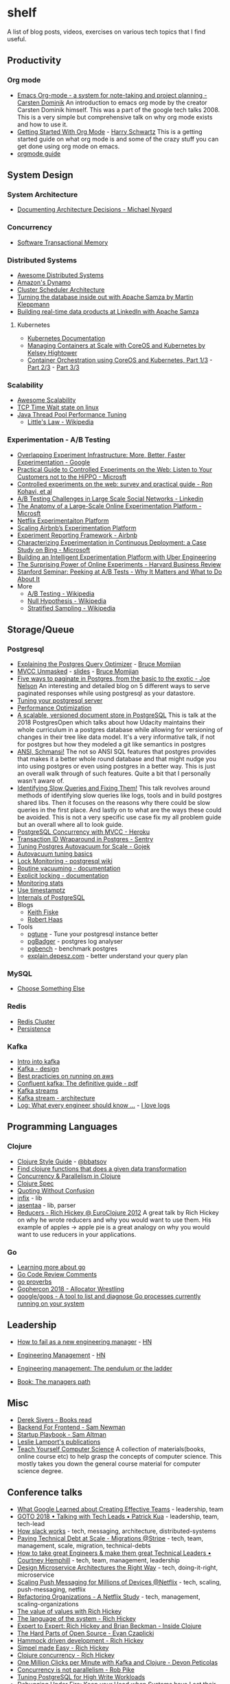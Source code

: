 * shelf
A list of blog posts, videos, exercises on various tech topics that I find useful.

** Productivity
*** Org mode
 * [[https://www.youtube.com/watch?v=oJTwQvgfgMM][Emacs Org-mode - a system for note-taking and project planning - Carsten Dominik]]
   An introduction to emacs org mode by the creator Carsten Dominik
   himself. This was a part of the google tech talks 2008. This is a
   very simple but comprehensive talk on why org mode exists and how to
   use it.
 * [[https://www.youtube.com/watch?v=SzA2YODtgK4][Getting Started With Org Mode]] - [[https://harryrschwartz.com/][Harry Schwartz]]
   This is a getting started guide on what org mode is and some of the
   crazy stuff you can get done using org mode on emacs.
 * [[https://orgmode.org/orgguide.pdf][orgmode guide]]

** System Design
*** System Architecture
 * [[http://thinkrelevance.com/blog/2011/11/15/documenting-architecture-decisions][Documenting Architecture Decisions - Michael Nygard]]

*** Concurrency
 * [[http://java.ociweb.com/mark/stm/article.html][Software Transactional Memory]]

*** Distributed Systems
 * [[https://github.com/theanalyst/awesome-distributed-systems][Awesome Distributed Systems]]
 * [[https://www.allthingsdistributed.com/2007/10/amazons_dynamo.html][Amazon's Dynamo]]
 * [[http://firmament.io/blog/scheduler-architectures.html][Cluster Scheduler Architecture]]
 * [[https://www.youtube.com/watch?v=fU9hR3kiOK0][Turning the database inside out with Apache Samza by Martin Kleppmann]]
 * [[https://www.youtube.com/watch?v=yO3SBU6vVKA][Building real-time data products at LinkedIn with Apache Samza]]
**** Kubernetes
 * [[https://kubernetes.io/docs/home/?path=users&persona=app-developer&level=foundational][Kubernetes Documentation]]
 * [[https://www.youtube.com/watch?v=pozC9rBvAIs][Managing Containers at Scale with CoreOS and Kubernetes by Kelsey Hightower]]
 * [[https://www.youtube.com/watch?v=tA8XNVPZM2w][Container Orchestration using CoreOS and Kubernetes, Part 1/3]] - [[https://www.youtube.com/watch?v=I9pF-Bv8AkI][Part 2/3]] - [[https://www.youtube.com/watch?v=UZbwDH-_a_M][Part 3/3]]

*** Scalability
 * [[https://github.com/binhnguyennus/awesome-scalability][Awesome Scalability]]
 * [[https://vincent.bernat.ch/en/blog/2014-tcp-time-wait-state-linux][TCP Time Wait state on linux]]
 * [[https://www.infoq.com/articles/Java-Thread-Pool-Performance-Tuning][Java Thread Pool Performance Tuning]]
   * [[https://en.wikipedia.org/wiki/Little's_law][Little's Law - Wikipedia]]

*** Experimentation - A/B Testing
 * [[https://static.googleusercontent.com/media/research.google.com/en/us/pubs/archive/36500.pdf][Overlapping Experiment Infrastructure: More, Better, Faster Experimentation - Google]]
 * [[https://ai.stanford.edu/~ronnyk/2007GuideControlledExperiments.pdf][Practical Guide to Controlled Experiments on the Web: Listen to Your Customers not to the HiPPO - Microsft]]
 * [[http://ai.stanford.edu/~ronnyk/2009controlledExperimentsOnTheWebSurvey.pdf][Controlled experiments on the web: survey and practical guide - Ron Kohavi, et al]]
 * [[https://content.linkedin.com/content/dam/engineering/site-assets/pdfs/ABTestingSocialNetwork_share.pdf][A/B Testing Challenges in Large Scale Social Networks - Linkedin]]
 * [[https://www.researchgate.net/publication/324889185_The_Anatomy_of_a_Large-Scale_Online_Experimentation_Platform][The Anatomy of a Large-Scale Online Experimentation Platform - Microsft]]
 * [[https://medium.com/netflix-techblog/its-all-a-bout-testing-the-netflix-experimentation-platform-4e1ca458c15][Netflix Experimentaiton Platform]]
 * [[https://medium.com/airbnb-engineering/https-medium-com-jonathan-parks-scaling-erf-23fd17c91166][Scaling Airbnb’s Experimentation Platform]]
 * [[https://medium.com/airbnb-engineering/experiment-reporting-framework-4e3fcd29e6c0][Experiment Reporting Framework - Airbnb]]
 * [[https://exp-platform.com/Documents/2017-05%20ICSE2017_CharacterizingExP.pdf][Characterizing Experimentation in Continuous Deployment: a Case Study on Bing - Microsoft]]
 * [[https://eng.uber.com/experimentation-platform/][Building an Intelligent Experimentation Platform with Uber Engineering]]
 * [[https://assets.ctfassets.net/zw48pl1isxmc/6bUM4v36PCuAcScwiCIcAC/d17ec7521608974479c3cf5b67f9232e/Optimizely_12.26_Yearly_Article_License.pdf][The Surprising Power of Online Experiments - Harvard Business Review]]
 * [[https://www.youtube.com/watch?v=AJX4W3MwKzU][Stanford Seminar: Peeking at A/B Tests - Why It Matters and What to Do About It]]
 * More
   * [[https://en.wikipedia.org/wiki/A/B_testing][A/B Testing - Wikipedia]]
   * [[https://en.wikipedia.org/wiki/Null_hypothesis][Null Hypothesis - Wikipedia]]
   * [[https://en.wikipedia.org/wiki/Stratified_sampling][Stratified Sampling - Wikipedia]]

** Storage/Queue
*** Postgresql
 * [[https://www.youtube.com/watch?v=svqQzYFBPIo][Explaining the Postgres Query Optimizer]] - [[https://momjian.us/][Bruce Momjian]]
 * [[https://www.youtube.com/watch?v=byl_CoucJE0][MVCC Unmasked]] - [[https://momjian.us/main/writings/pgsql/mvcc.pdf][slides]] - [[https://momjian.us/][Bruce Momjian]]
 * [[https://www.citusdata.com/blog/2016/03/30/five-ways-to-paginate/][Five ways to paginate in Postgres, from the basic to the exotic - Joe Nelson]]
   An interesting and detailed blog on 5 different ways to serve
   paginated responses while using postgresql as your datastore.
 * [[https://wiki.postgresql.org/wiki/Tuning_Your_PostgreSQL_Server][Tuning your postgresql server]]
 * [[https://wiki.postgresql.org/wiki/Performance_Optimization][Performance Optimization]]
 * [[https://www.youtube.com/watch?v=xAT6OZ9Xel4][A scalable, versioned document store in PostgreSQL]]
   This is talk at the 2018 PostgresOpen which talks about how Udacity
   maintains their whole curriculum in a postgres database while allowing
   for versioning of changes in their tree like data model. It's a very
   informative talk, if not for postgres but how they modeled a git like
   semantics in postgres
 * [[https://www.youtube.com/user/postgresopen][ANSI, Schmansi!]]
   The not so ANSI SQL features that postgres provides that makes it a better
   whole round database and that might nudge you into using postgres or even
   using postgres in a better way. This is just an overall walk through of
   such features. Quite a bit that I personally wasn't aware of.
 * [[https://www.youtube.com/watch?v=yhOkob2PQFQ][Identifying Slow Queries and Fixing Them!]]
   This talk revolves around methods of identifying slow queries like logs,
   tools and in build postgres shared libs. Then it focuses on the reasons
   why there could be slow queries in the first place. And lastly on to what
   are the ways these could be avoided. This is not a very specific use case
   fix my all problem guide but an overall where all to look guide.
 * [[https://devcenter.heroku.com/articles/postgresql-concurrency][PostgreSQL Concurrency with MVCC - Heroku]]
 * [[https://blog.sentry.io/2015/07/23/transaction-id-wraparound-in-postgres.html][Transaction ID Wraparound in Postgres - Sentry]]
 * [[https://blog.gojekengineering.com/postgres-autovacuum-tuning-394bb99fe2c0][Tuning Postgres Autovacuum for Scale - Gojek]]
 * [[https://blog.2ndquadrant.com/autovacuum-tuning-basics/][Autovacuum tuning basics]]
 * [[https://wiki.postgresql.org/wiki/Lock_Monitoring][Lock Monitoring - postgresql wiki]]
 * [[https://www.postgresql.org/docs/11/routine-vacuuming.html][Routine vacuuming - documentation]]
 * [[https://www.postgresql.org/docs/11/explicit-locking.html][Explicit locking - documentation]]
 * [[https://www.postgresql.org/docs/11/monitoring-stats.html][Monitoring stats]]
 * [[https://justatheory.com/2012/04/postgres-use-timestamptz/][Use timestamptz]]
 * [[http://www.interdb.jp/pg/index.html][Internals of PostgreSQL]]
 * Blogs
   * [[https://www.keithf4.com/tag/postgresql/][Keith Fiske]]
   * [[https://rhaas.blogspot.com/][Robert Haas]]
 * Tools
   * [[https://pgtune.leopard.in.ua/#/][pgtune]] - Tune your postgresql instance better
   * [[http://pgbadger.darold.net/][pgBadger]] - postgres log analyser
   * [[https://www.postgresql.org/docs/10/static/pgbench.html][pgbench]] - benchmark postgres
   * [[https://explain.depesz.com/][explain.depesz.com]] - better understand your query plan

*** MySQL
 * [[https://grimoire.ca/mysql/choose-something-else][Choose Something Else]]

*** Redis
 * [[https://redis.io/topics/cluster-tutorial][Redis Cluster]]
 * [[https://redis.io/topics/persistence][Persistence]]

*** Kafka
 * [[https://kafka.apache.org/intro][Intro into kafka]]
 * [[https://kafka.apache.org/documentation/#design][Kafka - design]]
 * [[https://aws.amazon.com/blogs/big-data/best-practices-for-running-apache-kafka-on-aws/][Best practicies on running on aws]]
 * [[https://www.confluent.io/wp-content/uploads/confluent-kafka-definitive-guide-complete.pdf][Confluent kafka: The definitive guide - pdf]]
 * [[https://docs.confluent.io/current/streams/concepts.html][Kafka streams]]
 * [[https://docs.confluent.io/current/streams/architecture.html][Kafka stream - architecture]]
 * [[https://engineering.linkedin.com/distributed-systems/log-what-every-software-engineer-should-know-about-real-time-datas-unifying][Log: What every engineer should know ...]] - [[https://www.youtube.com/watch?v=wKe7w_wOzSI][I love logs]]

** Programming Languages
*** Clojure
 * [[https://github.com/bbatsov/clojure-style-guide][Clojure Style Guide]] - [[https://github.com/bbatsov][@bbatsov]]
 * [[https://re-find.it/][Find clojure functions that does a given data transformation]]
 * [[http://clojure-doc.org/articles/language/concurrency_and_parallelism.html][Concurrency & Parallelism in Clojure]]
 * [[https://clojure.org/guides/spec][Clojure Spec]]
 * [[https://8thlight.com/blog/colin-jones/2012/05/22/quoting-without-confusion.html][Quoting Without Confusion]]
 * [[https://github.com/rm-hull/infix][infix]] - lib
 * [[https://github.com/rm-hull/jasentaa][jasentaa]] - lib, parser
 * [[https://vimeo.com/45561411][Reducers - Rich Hickey @ EuroClojure 2012]]
   A great talk by Rich Hickey on why he wrote reducers and why you would
   want to use them. His example of apples -> apple pie is a great analogy
   on why you would want to use reducers in your applications.

*** Go
 * [[https://github.com/golang/go/wiki#learning-more-about-go][Learning more about go]]
 * [[https://github.com/golang/go/wiki/CodeReviewComments][Go Code Review Comments]]
 * [[https://go-proverbs.github.io/][go proverbs]]
 * [[https://about.sourcegraph.com/go/gophercon-2018-allocator-wrestling/][Gophercon 2018 - Allocator Wrestling]]
 * [[https://github.com/google/gops][google/gops - A tool to list and diagnose Go processes currently running on your system]]

** Leadership
 * [[https://blog.usejournal.com/how-to-fail-as-a-new-engineering-manager-30b5fb617a][How to fail as a new engineering manager]] - [[https://news.ycombinator.com/item?id=18011381][HN]]
 * [[http://www.defmacro.org/2014/10/03/engman.html][Engineering Management]] - [[https://news.ycombinator.com/item?id=14381264][HN]]
 * [[https://charity.wtf/2019/01/04/engineering-management-the-pendulum-or-the-ladder/][Engineering management: The pendulum or the ladder]]
  * [[https://blog.gitprime.com/camille-fournier-on-scaling-structure-and-growing-as-an-engineering-manager/][Camille Fournier on Scaling, Structure, and Growing as an Engineering Manager]]
 * [[https://www.oreilly.com/library/view/the-managers-path/9781491973882/][Book: The managers path]]

** Misc
 * [[https://sivers.org/book][Derek Sivers - Books read]]
 * [[https://samnewman.io/patterns/architectural/bff/][Backend For Frontend - Sam Newman]]
 * [[http://playbook.samaltman.com/][Startup Playbook - Sam Altman]]
 * [[https://lamport.azurewebsites.net/pubs/pubs.html][Leslie Lamport's publications]]
 * [[https://teachyourselfcs.com/][Teach Yourself Computer Science]]
   A collection of materials(books, online course etc) to help grasp the
   concepts of computer science. This mostly takes you down the general
   course material for computer science degree.

** Conference talks
 * [[https://www.youtube.com/watch?v=-U8UQzr8T4k][What Google Learned about Creating Effective Teams]] - leadership, team
 * [[https://www.youtube.com/watch?v=iLS6NXMXtLI][GOTO 2018 • Talking with Tech Leads • Patrick Kua]] - leadership, team, tech-lead
 * [[https://www.youtube.com/watch?v=WE9c9AZe-DY][How slack works]] - tech, messaging, architecture, distributed-systems
 * [[https://www.youtube.com/watch?v=OFjvJmS_uDo][Paying Technical Debt at Scale - Migrations @Stripe]] - tech, team, management, scale, migration, technical-debts
 * [[https://www.youtube.com/watch?v=RtMmxqkPVug][How to take great Engineers & make them great Technical Leaders • Courtney Hemphill]] - tech, team, management, leadership
 * [[https://www.youtube.com/watch?v=j6ow-UemzBc][Design Microservice Architectures the Right Way]] - tech, doing-it-right, microservice
 * [[https://www.infoq.com/presentations/neflix-push-messaging-scale][Scaling Push Messaging for Millions of Devices @Netflix]] - tech, scaling, push-messaging, netflix
 * [[https://www.youtube.com/watch?v=ymIZ5HhH0o4][Refactoring Organizations - A Netflix Study]] - tech, management, scaling-organizations
 * [[https://www.youtube.com/watch?v=-6BsiVyC1kM][The value of values with Rich Hickey]]
 * [[https://www.youtube.com/watch?v=ROor6_NGIWU][The language of the system - Rich Hickey]]
 * [[https://www.youtube.com/watch?v=wASCH_gPnDw][Expert to Expert: Rich Hickey and Brian Beckman - Inside Clojure]]
 * [[https://www.youtube.com/watch?v=o_4EX4dPppA][The Hard Parts of Open Source - Evan Czaplicki]]
 * [[https://www.youtube.com/watch?v=f84n5oFoZBc][Hammock driven development - Rich Hickey]]
 * [[https://www.youtube.com/watch?v=34_L7t7fD_U][Simpel made Easy - Rich Hickey]]
 * [[https://www.youtube.com/watch?v=dGVqrGmwOAw][Clojure concurrency - Rich Hickey]]
 * [[https://www.youtube.com/watch?v=VC_MTD68erY][One Million Clicks per Minute with Kafka and Clojure - Devon Peticolas]]
 * [[https://www.youtube.com/watch?v=cN_DpYBzKso&t=14s][Concurrency is not parallelism - Rob Pike]]
 * [[https://www.youtube.com/watch?v=xrMbzHdPLKM][Tuning PostgreSQL for High Write Workloads]]
 * [[https://youtu.be/30jNsCVLpAE][Debugging Under Fire: Keep your Head when Systems have Lost their Mind • Bryan Cantrill]]
 * [[https://www.youtube.com/watch?v=wf-BqAjZb8M][Raymond Hettinger - Beyond PEP 8 -- Best practices for beautiful intelligible code]]
 * [[https://vimeo.com/36579366][Inventing on Principle - Bret Victor]]
 * [[https://www.destroyallsoftware.com/talks/wat][Wat - A lightning talk by Gary Bernhardt from CodeMash 2012]]
 * [[https://www.youtube.com/watch?v=GAFZcYlO5S0][Software Architecture vs Code - Simon Brown]]
 * [[https://www.youtube.com/watch?v=8pTEmbeENF4][The Future of Programming - Bret Victor]]
 * [[https://www.youtube.com/watch?v=R9ITLdmfdLI][Keynote: Paul Graham, YCombinator]]
 * [[https://www.youtube.com/watch?v=9QMGAtxUlAc][Principles of Technology Leadership - Bryan Cantrill]]
 * [[https://www.youtube.com/watch?v=HxaD_trXwRE][Lexical Scanning in Go - Rob Pike]]
 * [[https://www.youtube.com/watch?v=a1zDuOPkMSw][You and Your Research - Dr. Richard W. Hamming]]
 * [[https://www.youtube.com/watch?v=_ahvzDzKdB0][Growing a Language - Guy Steele]]
 * [[https://www.youtube.com/watch?v=rI8tNMsozo0][Simplicity Matters - Rich Hickey]]
 * [[https://www.youtube.com/watch?v=fE2KDzZaxvE][Zebras All the Way Down - Bryan Cantrill]]
 * [[https://www.youtube.com/watch?v=-zRN7XLCRhc][Fork Yeah! The Rise and Development of illumos]]
